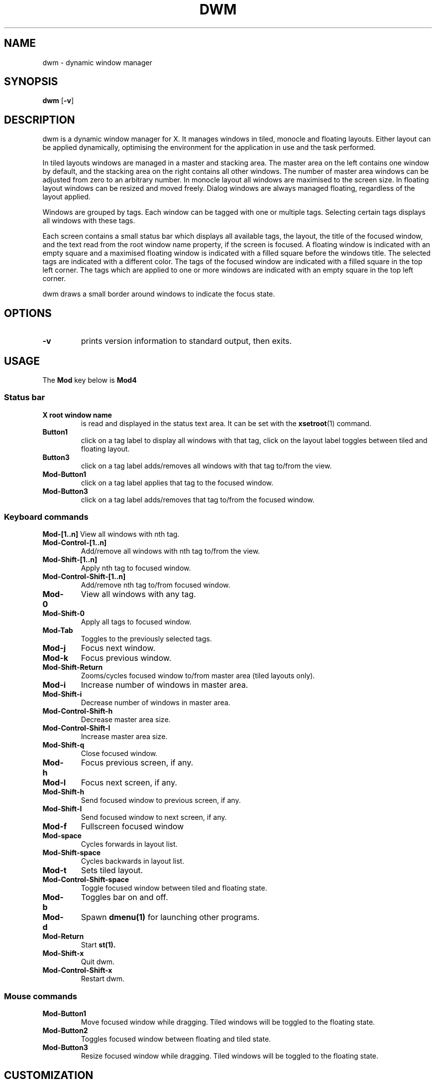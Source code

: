 .TH DWM 1 dwm\-VERSION
.SH NAME
dwm \- dynamic window manager
.SH SYNOPSIS
.B dwm
.RB [ \-v ]
.SH DESCRIPTION
dwm is a dynamic window manager for X. It manages windows in tiled, monocle
and floating layouts. Either layout can be applied dynamically, optimising the
environment for the application in use and the task performed.
.P
In tiled layouts windows are managed in a master and stacking area. The master
area on the left contains one window by default, and the stacking area on the
right contains all other windows. The number of master area windows can be
adjusted from zero to an arbitrary number. In monocle layout all windows are
maximised to the screen size. In floating layout windows can be resized and
moved freely. Dialog windows are always managed floating, regardless of the
layout applied.
.P
Windows are grouped by tags. Each window can be tagged with one or multiple
tags. Selecting certain tags displays all windows with these tags.
.P
Each screen contains a small status bar which displays all available tags, the
layout, the title of the focused window, and the text read from the root window
name property, if the screen is focused. A floating window is indicated with an
empty square and a maximised floating window is indicated with a filled square
before the windows title.  The selected tags are indicated with a different
color. The tags of the focused window are indicated with a filled square in the
top left corner.  The tags which are applied to one or more windows are
indicated with an empty square in the top left corner.
.P
dwm draws a small border around windows to indicate the focus state.
.SH OPTIONS
.TP
.B \-v
prints version information to standard output, then exits.
.SH USAGE
The
.B Mod
key below is
.B Mod4
.SS Status bar
.TP
.B X root window name
is read and displayed in the status text area. It can be set with the
.BR xsetroot (1)
command.
.TP
.B Button1
click on a tag label to display all windows with that tag, click on the layout
label toggles between tiled and floating layout.
.TP
.B Button3
click on a tag label adds/removes all windows with that tag to/from the view.
.TP
.B Mod\-Button1
click on a tag label applies that tag to the focused window.
.TP
.B Mod\-Button3
click on a tag label adds/removes that tag to/from the focused window.
.SS Keyboard commands
.B Mod\-[1..n]
View all windows with nth tag.
.TP
.B Mod\-Control\-[1..n]
Add/remove all windows with nth tag to/from the view.
.TP
.B Mod\-Shift\-[1..n]
Apply nth tag to focused window.
.TP
.B Mod\-Control\-Shift\-[1..n]
Add/remove nth tag to/from focused window.
.TP
.B Mod\-0
View all windows with any tag.
.TP
.B Mod\-Shift\-0
Apply all tags to focused window.
.TP
.B Mod\-Tab
Toggles to the previously selected tags.
.TP
.B Mod\-j
Focus next window.
.TP
.B Mod\-k
Focus previous window.
.TP
.B Mod\-Shift\-Return
Zooms/cycles focused window to/from master area (tiled layouts only).
.TP
.B Mod\-i
Increase number of windows in master area.
.TP
.B Mod\-Shift\-i
Decrease number of windows in master area.
.TP
.B Mod\-Control\-Shift\-h
Decrease master area size.
.TP
.B Mod\-Control\-Shift\-l
Increase master area size.
.TP
.B Mod\-Shift\-q
Close focused window.
.TP
.B Mod\-h
Focus previous screen, if any.
.TP
.B Mod\-l
Focus next screen, if any.
.TP
.B Mod\-Shift\-h
Send focused window to previous screen, if any.
.TP
.B Mod\-Shift\-l
Send focused window to next screen, if any.
.TP
.B Mod\-f
Fullscreen focused window
.TP
.B Mod\-space
Cycles forwards in layout list.
.TP
.B Mod\-Shift\-space
Cycles backwards in layout list.
.\" .TP
.\" .B Mod\-Control\-Shift\-space
.\" Toggles between current and previous layout.
.TP
.B Mod\-t
Sets tiled layout.
.TP
.B Mod\-Control\-Shift\-space
Toggle focused window between tiled and floating state.
.TP
.B Mod\-b
Toggles bar on and off.
.TP
.B Mod\-d
Spawn
.B dmenu(1)
for launching other programs.
.TP
.B Mod\-Return
Start
.BR st(1).
.TP
.B Mod\-Shift\-x
Quit dwm.
.TP
.B Mod\-Control\-Shift\-x
Restart dwm.
.SS Mouse commands
.TP
.B Mod\-Button1
Move focused window while dragging. Tiled windows will be toggled to the floating state.
.TP
.B Mod\-Button2
Toggles focused window between floating and tiled state.
.TP
.B Mod\-Button3
Resize focused window while dragging. Tiled windows will be toggled to the floating state.
.SH CUSTOMIZATION
dwm is customized by creating a custom config.h and (re)compiling the source
code. This keeps it fast, secure and simple.
.SH SIGNALS
.TP
.B SIGHUP - 1
Restart the dwm process.
.TP
.B SIGTERM - 15
Cleanly terminate the dwm process.
.SH SEE ALSO
.BR dmenu (1),
.BR st (1)
.SH ISSUES
Java applications which use the XToolkit/XAWT backend may draw grey windows
only. The XToolkit/XAWT backend breaks ICCCM-compliance in recent JDK 1.5 and early
JDK 1.6 versions, because it assumes a reparenting window manager. Possible workarounds
are using JDK 1.4 (which doesn't contain the XToolkit/XAWT backend) or setting the
environment variable
.BR AWT_TOOLKIT=MToolkit
(to use the older Motif backend instead) or running
.B xprop -root -f _NET_WM_NAME 32a -set _NET_WM_NAME LG3D
or
.B wmname LG3D
(to pretend that a non-reparenting window manager is running that the
XToolkit/XAWT backend can recognize) or when using OpenJDK setting the environment variable
.BR _JAVA_AWT_WM_NONREPARENTING=1 .
.SH BUGS
Send all bug reports with a patch to hackers@suckless.org.

